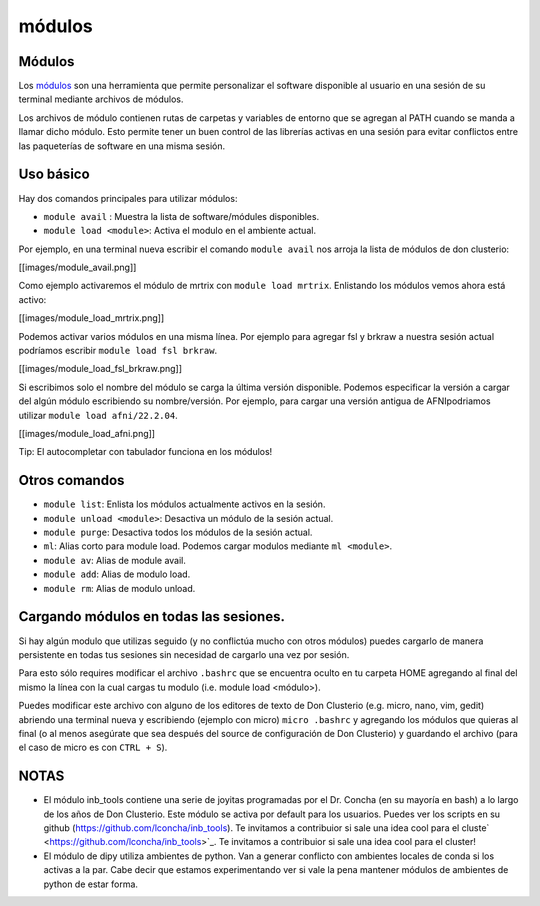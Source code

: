 módulos
========

Módulos
-----------------------
Los `módulos <https://modules.readthedocs.io/en/latest/>`_ son una herramienta que permite personalizar el software disponible al usuario en una sesión de su terminal mediante archivos de módulos. 

Los archivos de módulo contienen rutas de carpetas y variables de entorno que se agregan al PATH cuando se manda a llamar dicho módulo. Esto permite tener un buen control de las librerías activas en una sesión para evitar conflictos entre las paqueterías de software en una misma sesión.

Uso básico
-----------------------

Hay dos comandos principales para utilizar módulos:

- ``module avail`` : Muestra la lista de software/módules disponibles.

- ``module load <module>``: Activa el modulo en el ambiente actual.


Por ejemplo, en una terminal nueva escribir el comando ``module avail`` nos arroja la lista de módulos de don clusterio:

[[images/module_avail.png]]

Como ejemplo activaremos el módulo de mrtrix con ``module load mrtrix``. Enlistando los módulos vemos ahora está activo:

[[images/module_load_mrtrix.png]]

Podemos activar varios módulos en una misma línea. Por ejemplo para agregar fsl y brkraw a nuestra sesión actual podríamos escribir ``module load fsl brkraw``.

[[images/module_load_fsl_brkraw.png]]

Si escribimos solo el nombre del módulo se carga la última versión disponible. Podemos especificar la versión a cargar del algún módulo escribiendo su nombre/versión. Por ejemplo, para cargar una versión antigua de AFNIpodriamos utilizar ``module load afni/22.2.04``. 

[[images/module_load_afni.png]]

Tip: El autocompletar con tabulador funciona en los módulos!

Otros comandos
-----------------------
- ``module list``: Enlista los módulos actualmente activos en la sesión.
- ``module unload <module>``: Desactiva un módulo de la sesión actual.
- ``module purge``: Desactiva todos los módulos de la sesión actual.

- ``ml``: Alias corto para module load. Podemos cargar modulos mediante ``ml <module>``.
- ``module av``: Alias de module avail.
- ``module add``: Alias de modulo load.
- ``module rm``: Alias de modulo unload.

Cargando módulos en todas las sesiones.
-----------------------
Si hay algún modulo que utilizas seguido (y no conflictúa mucho con otros módulos) puedes cargarlo de manera persistente en todas tus sesiones sin necesidad de cargarlo una vez por sesión. 

Para esto sólo requires modificar el archivo ``.bashrc`` que se encuentra oculto en tu carpeta HOME agregando al final del mismo la línea con la cual cargas tu modulo (i.e. module load <módulo>).

Puedes modificar este archivo con alguno de los editores de texto de Don Clusterio (e.g. micro, nano, vim, gedit) abriendo una terminal nueva y escribiendo (ejemplo con micro) ``micro .bashrc`` y agregando los módulos que quieras al final (o al menos asegúrate que sea después del source de configuración de Don Clusterio) y guardando el archivo (para el caso de micro es con ``CTRL + S``).

NOTAS
-----------------------
- El módulo inb_tools contiene una serie de joyitas programadas por el Dr. Concha (en su mayoría en bash) a lo largo de los años de Don Clusterio. Este módulo se activa por default para los usuarios. Puedes ver los scripts en su github (https://github.com/lconcha/inb_tools). Te invitamos a contribuior si sale una idea cool para el cluste` <https://github.com/lconcha/inb_tools>`_. Te invitamos a contribuior si sale una idea cool para el cluster!
- El módulo de dipy utiliza ambientes de python. Van a generar conflicto con  ambientes locales de conda si los activas a la par. Cabe decir que estamos experimentando ver si vale la pena mantener módulos de ambientes de python de estar forma.
